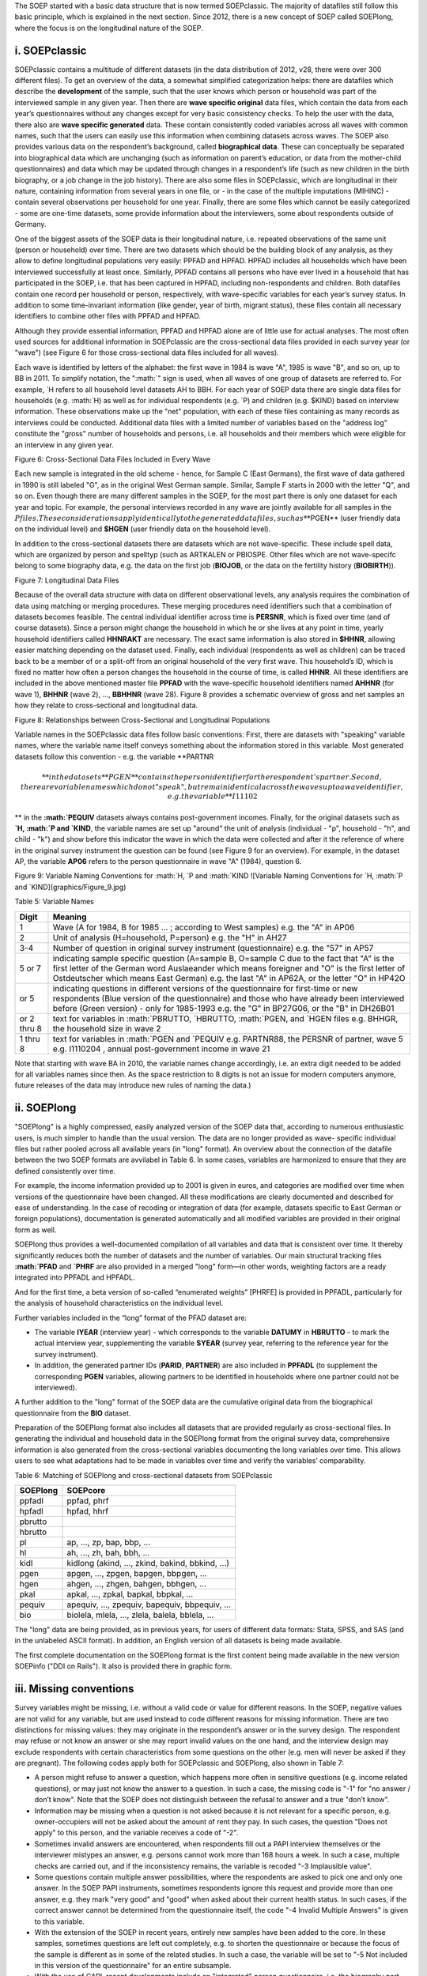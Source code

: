 The SOEP started with a basic data structure that is now termed
SOEPclassic. The majority of datafiles still follow this basic
principle, which is explained in the next section. Since 2012, there is
a new concept of SOEP called SOEPlong, where the focus is on the
longitudinal nature of the SOEP.

i. SOEPclassic
~~~~~~~~~~~~~~

SOEPclassic contains a multitude of different datasets (in the data
distribution of 2012, v28, there were over 300 different files). To get
an overview of the data, a somewhat simplified categorization helps:
there are datafiles which describe the **development** of the sample,
such that the user knows which person or household was part of the
interviewed sample in any given year. Then there are **wave specific
original** data files, which contain the data from each year’s
questionnaires without any changes except for very basic consistency
checks. To help the user with the data, there also are **wave specific
generated** data. These contain consistently coded variables across all
waves with common names, such that the users can easily use this
information when combining datasets across waves. The SOEP also provides
various data on the respondent’s background, called **biographical
data**. These can conceptually be separated into biographical data which
are unchanging (such as information on parent’s education, or data from
the mother-child questionnaires) and data which may be updated through
changes in a respondent’s life (such as new children in the birth
biography, or a job change in the job history). There are also some
files in SOEPclassic, which are longitudinal in their nature, containing
information from several years in one file, or - in the case of the
multiple imputations (MIHINC) - contain several observations per
household for one year. Finally, there are some files which cannot be
easily categorized - some are one-time datasets, some provide
information about the interviewers, some about respondents outside of
Germany.

One of the biggest assets of the SOEP data is their longitudinal nature,
i.e. repeated observations of the same unit (person or household) over
time. There are two datasets which should be the building block of any
analysis, as they allow to define longitudinal populations very easily:
PPFAD and HPFAD. HPFAD includes all households which have been
interviewed successfully at least once. Similarly, PPFAD contains all
persons who have ever lived in a household that has participated in the
SOEP, i.e. that has been captured in HPFAD, including non-respondents
and children. Both datafiles contain one record per household or person,
respectively, with wave-specific variables for each year’s survey
status. In addition to some time-invariant information (like gender,
year of birth, migrant status), these files contain all necessary
identifiers to combine other files with PPFAD and HPFAD.

Although they provide essential information, PPFAD and HPFAD alone are
of little use for actual analyses. The most often used sources for
additional information in SOEPclassic are the cross-sectional data files
provided in each survey year (or "wave") (see Figure 6 for those
cross-sectional data files included for all waves).

Each wave is identified by letters of the alphabet: the first wave in
1984 is wave "A", 1985 is wave "B", and so on, up to BB in 2011. To
simplify notation, the
":math:`" sign is used, when all waves of one group of datasets are referred to. For example, `\ H
refers to all household level datasets AH to BBH. For each year of SOEP
data there are single data files for households (e.g.
:math:`H) as well as for individual respondents (e.g. `\ P) and children
(e.g. $KIND) based on interview information. These observations make up
the "net" population, with each of these files containing as many
records as interviews could be conducted. Additional data files with a
limited number of variables based on the "address log" constitute the
"gross" number of households and persons, i.e. all households and their
members which were eligible for an interview in any given year.

Figure 6: Cross-Sectional Data Files Included in Every Wave
|Cross-Sectional Data Files Included in Every Wave|

Each new sample is integrated in the old scheme - hence, for Sample C
(East Germans), the first wave of data gathered in 1990 is still labeled
"G", as in the original West German sample. Similar, Sample F starts in
2000 with the letter "Q", and so on. Even though there are many
different samples in the SOEP, for the most part there is only one
dataset for each year and topic. For example, the personal interviews
recorded in any wave are jointly available for all samples in the
:math:`P files. These considerations apply identically to the generated data files, such as **`\ PGEN\*\*
(user friendly data on the individual level) and **$HGEN** (user
friendly data on the household level).

In addition to the cross-sectional datasets there are datasets which are
not wave-specific. These include spell data, which are organized by
person and spelltyp (such as ARTKALEN or PBIOSPE. Other files which are
not wave-specifc belong to some biography data, e.g. the data on the
first job (**BIOJOB**, or the data on the fertility history
(**BIOBIRTH**)).

Figure 7: Longitudinal Data Files |Longitudinal Data Files|

Because of the overall data structure with data on different
observational levels, any analysis requires the combination of data
using matching or merging procedures. These merging procedures need
identifiers such that a combination of datasets becomes feasible. The
central individual identifier across time is **PERSNR**, which is fixed
over time (and of course datasets). Since a person might change the
household in which he or she lives at any point in time, yearly
household identifiers called **HHNRAKT** are necessary. The exact same
information is also stored in **$HHNR**, allowing easier matching
depending on the dataset used. Finally, each individual (respondents as
well as children) can be traced back to be a member of or a split-off
from an original household of the very first wave. This household’s ID,
which is fixed no matter how often a person changes the household in the
course of time, is called **HHNR**. All these identifiers are included
in the above mentioned master file **PPFAD** with the wave-specific
household identifiers named **AHHNR** (for wave 1), **BHHNR** (wave 2),
..., **BBHHNR** (wave 28). Figure 8 provides a schematic overview of
gross and net samples an how they relate to cross-sectional and
longitudinal data.

Figure 8: Relationships between Cross-Sectional and Longitudinal
Populations |Relationships between Cross-Sectional and Longitudinal
Populations|

Variable names in the SOEPclassic data files follow basic conventions:
First, there are datasets with "speaking" variable names, where the
variable name itself conveys something about the information stored in
this variable. Most generated datasets follow this convention - e.g. the
variable **PARTNR\ 

.. math::

   ** in
   the datasets **$PGEN** contains the person identifier for the respondent’s
   partner. Second, there are variable names which do not "speak", but remain
   identical across the waves up to a wave identifier, e.g. the variable
   **I11102

** in the
**:math:`PEQUIV** datasets always contains post-government incomes. Finally, for the original datasets such as **`\ H,
:math:`P and `\ KIND**, the variable names are set up "around" the unit
of analysis (individual - "p", household - "h", and child - "k") and
show before this indicator the wave in which the data were collected and
after it the reference of where in the original survey instrument the
question can be found (see Figure 9 for an overview). For example, in
the dataset AP, the variable **AP06** refers to the person questionnaire
in wave "A" (1984), question 6.

Figure 9: Variable Naming Conventions for :math:`H, `\ P and
:math:`KIND ![Variable Naming Conventions for `\ H,
:math:`P and `\ KIND](graphics/Figure\_9.jpg)

Table 5: Variable Names

+---------------+---------------------------------------------------------------------------------------------------------------------------------------------------------------------------------------------------------------------------------------------------------------------------------------------+
| Digit         | Meaning                                                                                                                                                                                                                                                                                     |
+===============+=============================================================================================================================================================================================================================================================================================+
| 1             | Wave (A for 1984, B for 1985 ... ; according to West samples) e.g. the "A" in AP06                                                                                                                                                                                                          |
+---------------+---------------------------------------------------------------------------------------------------------------------------------------------------------------------------------------------------------------------------------------------------------------------------------------------+
| 2             | Unit of analysis (H=household, P=person) e.g. the "H" in AH27                                                                                                                                                                                                                               |
+---------------+---------------------------------------------------------------------------------------------------------------------------------------------------------------------------------------------------------------------------------------------------------------------------------------------+
| 3-4           | Number of question in original survey instrument (questionnaire) e.g. the "57" in AP57                                                                                                                                                                                                      |
+---------------+---------------------------------------------------------------------------------------------------------------------------------------------------------------------------------------------------------------------------------------------------------------------------------------------+
| 5 or 7        | indicating sample specific question (A=sample B, O=sample C due to the fact that "A" is the first letter of the German word Auslaeander which means foreigner and "O" is the first letter of Ostdeutscher which means East German) e.g. the last "A" in AP62A, or the letter "O" in HP42O   |
+---------------+---------------------------------------------------------------------------------------------------------------------------------------------------------------------------------------------------------------------------------------------------------------------------------------------+
| or 5          | indicating questions in different versions of the questionnaire for first-time or new respondents (Blue version of the questionnaire) and those who have already been interviewed before (Green version) - only for 1985-1993 e.g. the "G" in BP27G06, or the "B" in DH26B01                |
+---------------+---------------------------------------------------------------------------------------------------------------------------------------------------------------------------------------------------------------------------------------------------------------------------------------------+
| or 2 thru 8   | text for variables in :math:`PBRUTTO, `\ HBRUTTO, :math:`PGEN, and `\ HGEN files e.g. BHHGR, the household size in wave 2                                                                                                                                                                   |
+---------------+---------------------------------------------------------------------------------------------------------------------------------------------------------------------------------------------------------------------------------------------------------------------------------------------+
| 1 thru 8      | text for variables in :math:`PGEN and `\ PEQUIV e.g. PARTNR88, the PERSNR of partner, wave 5 e.g. I1110204 , annual post-government income in wave 21                                                                                                                                       |
+---------------+---------------------------------------------------------------------------------------------------------------------------------------------------------------------------------------------------------------------------------------------------------------------------------------------+

Note that starting with wave BA in 2010, the variable names change
accordingly, i.e. an extra digit needed to be added for all variables
names since then. As the space restriction to 8 digits is not an issue
for modern computers anymore, future releases of the data may introduce
new rules of naming the data.)

ii. SOEPlong
~~~~~~~~~~~~

"SOEPlong" is a highly compressed, easily analyzed version of the SOEP
data that, according to numerous enthusiastic users, is much simpler to
handle than the usual version. The data are no longer provided as wave-
specific individual files but rather pooled across all available years
(in "long" format). An overview about the connection of the datafile
between the two SOEP formats are avvilabel in Table 6. In some cases,
variables are harmonized to ensure that they are defined consistently
over time.

For example, the income information provided up to 2001 is given in
euros, and categories are modified over time when versions of the
questionnaire have been changed. All these modifications are clearly
documented and described for ease of understanding. In the case of
recoding or integration of data (for example, datasets specific to East
German or foreign populations), documentation is generated automatically
and all modified variables are provided in their original form as well.

SOEPlong thus provides a well-documented compilation of all variables
and data that is consistent over time. It thereby significantly reduces
both the number of datasets and the number of variables. Our main
structural tracking files **:math:`PFAD** and **`\ PHRF** are also
provided in a merged "long" form—in other words, weighting factors are a
ready integrated into PPFADL and HPFADL.

And for the first time, a beta version of so-called “enumerated weights”
[PHRFE] is provided in PPFADL, particularly for the analysis of
household characteristics on the individual level.

Further variables included in the “long” format of the PFAD dataset are:

-  The variable **IYEAR** (interview year) - which corresponds to the
   variable **DATUMY** in **HBRUTTO** - to mark the actual interview
   year, supplementing the variable **SYEAR** (survey year, referring to
   the reference year for the survey instrument).

-  In addition, the generated partner IDs (**PARID**, **PARTNER**) are
   also included in **PPFADL** (to supplement the corresponding **PGEN**
   variables, allowing partners to be identified in households where one
   partner could not be interviewed).

A further addition to the "long" format of the SOEP data are the
cumulative original data from the biographical questionnaire from the
**BIO** dataset.

Preparation of the SOEPlong format also includes all datasets that are
provided regularly as cross-sectional files. In generating the
individual and household data in the SOEPlong format from the original
survey data, comprehensive information is also generated from the
cross-sectional variables documenting the long variables over time. This
allows users to see what adaptations had to be made in variables over
time and verify the variables’ comparability.

Table 6: Matching of SOEPlong and cross-sectional datasets from
SOEPclassic

+------------+----------------------------------------------------+
| SOEPlong   | SOEPcore                                           |
+============+====================================================+
| ppfadl     | ppfad, phrf                                        |
+------------+----------------------------------------------------+
| hpfadl     | hpfad, hhrf                                        |
+------------+----------------------------------------------------+
| pbrutto    |                                                    |
+------------+----------------------------------------------------+
| hbrutto    |                                                    |
+------------+----------------------------------------------------+
| pl         | ap, ..., zp, bap, bbp, ...                         |
+------------+----------------------------------------------------+
| hl         | ah, ..., zh, bah, bbh, ...                         |
+------------+----------------------------------------------------+
| kidl       | kidlong (akind, ..., zkind, bakind, bbkind, ...)   |
+------------+----------------------------------------------------+
| pgen       | apgen, ..., zpgen, bapgen, bbpgen, ...             |
+------------+----------------------------------------------------+
| hgen       | ahgen, ..., zhgen, bahgen, bbhgen, ...             |
+------------+----------------------------------------------------+
| pkal       | apkal, ..., zpkal, bapkal, bbpkal, ...             |
+------------+----------------------------------------------------+
| pequiv     | apequiv, ..., zpequiv, bapequiv, bbpequiv, ...     |
+------------+----------------------------------------------------+
| bio        | biolela, mlela, ..., zlela, balela, bblela, ...    |
+------------+----------------------------------------------------+

The "long" data are being provided, as in previous years, for users of
different data formats: Stata, SPSS, and SAS (and in the unlabeled ASCII
format). In addition, an English version of all datasets is being made
available.

The first complete documentation on the SOEPlong format is the first
content being made available in the new version SOEPinfo ("DDI on
Rails"). It also is provided there in graphic form.

iii. Missing conventions
~~~~~~~~~~~~~~~~~~~~~~~~

Survey variables might be missing, i.e. without a valid code or value
for different reasons. In the SOEP, negative values are not valid for
any variable, but are used instead to code different reasons for missing
information. There are two distinctions for missing values: they may
originate in the respondent’s answer or in the survey design. The
respondent may refuse or not know an answer or she may report invalid
values on the one hand, and the interview design may exclude respondents
with certain characteristics from some questions on the other (e.g. men
will never be asked if they are pregnant). The following codes apply
both for SOEPclassic and SOEPlong, also shown in Table 7:

-  A person might refuse to answer a question, which happens more often
   in sensitive questions (e.g. income related questions), or may just
   not know the answer to a question. In such a case, the missing code
   is "-1" for "no answer / don’t know". Note that the SOEP does not
   distinguish between the refusal to answer and a true "don’t know".
-  Information may be missing when a question is not asked because it is
   not relevant for a specific person, e.g. owner-occupiers will not be
   asked about the amount of rent they pay. In such cases, the question
   "Does not apply" to this person, and the variable receives a code of
   "-2".
-  Sometimes invalid answers are encountered, when respondents fill out
   a PAPI interview themselves or the interviewer mistypes an answer,
   e.g. persons cannot work more than 168 hours a week. In such a case,
   multiple checks are carried out, and if the inconsistency remains,
   the variable is recoded "-3 Implausible value".
-  Some questions contain multiple answer possibilities, where the
   respondents are asked to pick one and only one answer. In the SOEP
   PAPI instruments, sometimes respondents ignore this request and
   provide more than one answer, e.g. they mark "very good" and "good"
   when asked about their current health status. In such cases, if the
   correct answer cannot be determined from the questionnaire itself,
   the code "-4 Invalid Multiple Answers" is given to this variable.
-  With the extension of the SOEP in recent years, entirely new samples
   have been added to the core. In these samples, sometimes questions
   are left out completely, e.g. to shorten the questionnaire or because
   the focus of the sample is different as in some of the related
   studies. In such a case, the variable will be set to "-5 Not included
   in this version of the questionnaire" for an entire subsample.
-  With the use of CAPI, recent developments include an "integrated"
   person questionnaire, i.e. the biography part and the "regular" part
   of the questionnaire are asked as one. Some of the questions in the
   biography part are repeated in the regular part. While in the PAPI
   mode, the respondent will answer the same question twice, the CAPI
   allows to filter the respondent around the question if it has already
   been asked. These cases are very rare - if they occur, they receive a
   code "-6 Version of questionnaire with modified filtering".

Table 7: Missing Values

+--------+---------------------------------------------------------+
| Code   | Meaning                                                 |
+========+=========================================================+
| -1     | no answer / don’t know                                  |
+--------+---------------------------------------------------------+
| -2     | does not apply                                          |
+--------+---------------------------------------------------------+
| -3     | implausible value                                       |
+--------+---------------------------------------------------------+
| -4     | Inadmissable multiple response                          |
+--------+---------------------------------------------------------+
| -5     | Not included in this version of the questionnaire       |
+--------+---------------------------------------------------------+
| -6     | Version of questionnaire with modified filtering        |
+--------+---------------------------------------------------------+
| -8     | Question not part of the survey program this year\*\|   |
+--------+---------------------------------------------------------+

\*Only applicable for datasets in long format.

.. |Cross-Sectional Data Files Included in Every Wave| image:: graphics/Figure_6.jpg
.. |Longitudinal Data Files| image:: graphics/Figure_7.jpg
.. |Relationships between Cross-Sectional and Longitudinal Populations| image:: graphics/Figure_8.jpg
